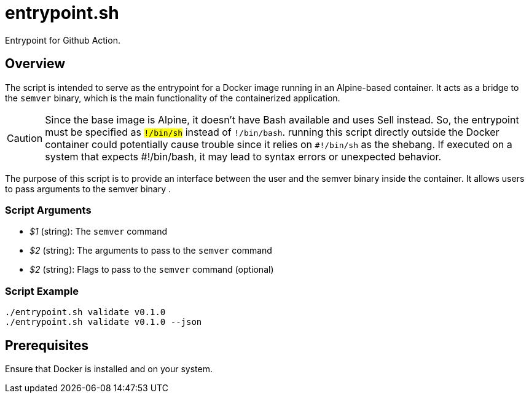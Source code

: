 = entrypoint.sh

// +-------------------------------------------+
// |                                           |
// |    DO NOT EDIT HERE !!!!!                 |
// |                                           |
// |    File is auto-generated by pipeline.    |
// |    Contents are based on inline docs.     |
// |                                           |
// +-------------------------------------------+

// Source file = /github/workspace/src/main/entrypoint.sh


Entrypoint for Github Action.

== Overview

The script is intended to serve as the entrypoint for a Docker image running in an Alpine-based
container. It acts as a bridge to the `semver` binary, which is the main functionality of the containerized
application.

CAUTION: Since the base image is Alpine, it doesn't have Bash available and uses Sell instead. So, the
entrypoint must be specified as `#!/bin/sh` instead of `#!/bin/bash`. running this script directly outside
the Docker container could potentially cause trouble since it relies on `#!/bin/sh` as the shebang. If
executed on a system that expects #!/bin/bash, it may lead to syntax errors or unexpected behavior.

The purpose of this script is to provide an interface between the user and the semver binary inside the container.
It allows users to pass arguments to the semver binary .

=== Script Arguments

* _$1_ (string): The `semver` command
* _$2_ (string): The arguments to pass to the `semver` command
* _$2_ (string): Flags to pass to the `semver` command (optional)

=== Script Example

[source, bash]

----
./entrypoint.sh validate v0.1.0
./entrypoint.sh validate v0.1.0 --json
----

== Prerequisites
Ensure that Docker is installed and on your system.

